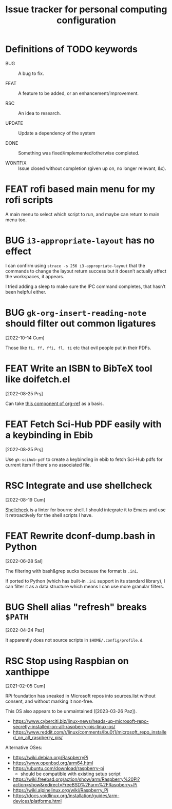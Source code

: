 #+title: Issue tracker for personal computing configuration
#+startup: overview
#+seq_todo: BUG(b) FEAT(f) RSC(r) UPDATE(u) | DONE(d!) WONTFIX(w@/!)

* Definitions of TODO keywords

- BUG :: A bug to fix.

- FEAT :: A feature to be added, or an enhancement/improvement.

- RSC :: An idea to research.

- UPDATE :: Update a dependency of the system

- DONE :: Something was fixed/implemented/otherwise completed.

- WONTFIX :: Issue closed without completion (given up on, no longer
  relevant, &c).

* FEAT rofi based main menu for my rofi scripts

A main menu to select which script to run, and maybe can return to
main menu too.

* BUG =i3-appropriate-layout= has no effect

I can confirm using =strace -s 256 i3-appropriate-layout= that the
commands to change the layout return success but it doesn’t actually
affect the workspaces, it appears.

I tried adding a sleep to make sure the IPC command completes, that
hasn’t been helpful either.

* BUG =gk-org-insert-reading-note= should filter out common ligatures
[2022-10-14 Cum]

Those like =fi, ff, ffi, fl, ti= etc that evil people put in their
PDFs.

* FEAT Write an ISBN to BibTeX tool like doifetch.el
[2022-08-25 Prş]

Can take [[https://github.com/jkitchin/org-ref/blob/master/org-ref-isbn.el][this component of org-ref]] as a basis.

* FEAT Fetch Sci-Hub PDF easily with a keybinding in Ebib
[2022-08-25 Prş]

Use =gk-scihub-pdf= to create a keybinding in ebib to fetch Sci-Hub
pdfs for current item if there's no associated file.

* RSC Integrate and use shellcheck
[2022-08-19 Cum]

[[https://github.com/koalaman/shellcheck][Shellcheck]] is a linter for bourne shell. I should integrate it to
Emacs and use it retroactively for the shell scripts I have.

* FEAT Rewrite dconf-dump.bash in Python
[2022-06-28 Sal]

The filtering with bash&grep sucks because the format is =.ini=.

If ported to Python (which has built-in =.ini= support in its standard
library), I can filter it as a data structure which means I can use
more granular filters.

* BUG Shell alias "refresh" breaks =$PATH=
[2022-04-24 Paz]

It apparently does not source scripts in =$HOME/.config/profile.d=.

* RSC Stop using Raspbian on xanthippe
[2021-02-05 Cum]

RPi foundation has sneaked in Microsoft repos into sources.list
without consent, and without marking it non-free.

This OS also appears to be unmaintained ([2023-03-26 Paz]).

- https://www.cyberciti.biz/linux-news/heads-up-microsoft-repo-secretly-installed-on-all-raspberry-pis-linux-os/
- https://www.reddit.com/r/linux/comments/lbu0t1/microsoft_repo_installed_on_all_raspberry_pis/

Alternative OSes:

- https://wiki.debian.org/RaspberryPi
- https://www.openbsd.org/arm64.html
- https://ubuntu.com/download/raspberry-pi
  - should be compatible with existing setup script
- https://wiki.freebsd.org/action/show/arm/Raspberry%20Pi?action=show&redirect=FreeBSD%2Farm%2FRaspberry+Pi
- https://wiki.alpinelinux.org/wiki/Raspberry_Pi
- https://docs.voidlinux.org/installation/guides/arm-devices/platforms.html


